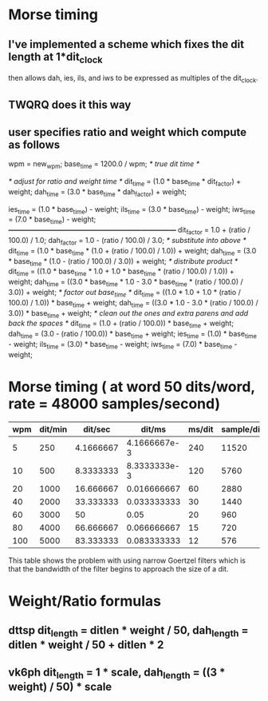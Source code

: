 * Morse timing
** I've implemented a scheme which fixes the dit length at 1*dit_clock
   then allows dah, ies, ils, and iws to be expressed as multiples of
   the dit_clock.
** TWQRQ does it this way
** user specifies ratio and weight which compute as follows
   wpm = new_wpm;
   base_time = 1200.0 / wpm;                   /* true dit time */

   /* adjust for ratio and weight time */
   dit_time = (1.0 * base_time * dit_factor) + weight;
   dah_time = (3.0 * base_time * dah_factor) + weight;

   ies_time = (1.0 * base_time) - weight;
   ils_time = (3.0 * base_time) - weight;
   iws_time = (7.0 * base_time) - weight;
/*------------------------------------------------------------------------*/
   dit_factor = 1.0 + (ratio / 100.0) / 1.0;
   dah_factor = 1.0 - (ratio / 100.0) / 3.0;
/* substitute into above */
   dit_time = (1.0 * base_time * (1.0 + (ratio / 100.0) / 1.0)) + weight;
   dah_time = (3.0 * base_time * (1.0 - (ratio / 100.0) / 3.0)) + weight;
/* distribute product */
   dit_time = ((1.0 * base_time * 1.0 + 1.0 * base_time * (ratio / 100.0) / 1.0)) + weight;
   dah_time = ((3.0 * base_time * 1.0 - 3.0 * base_time * (ratio / 100.0) / 3.0)) + weight;
/* factor out base_time */
   dit_time = ((1.0 * 1.0 + 1.0 * (ratio / 100.0) / 1.0)) * base_time + weight;
   dah_time = ((3.0 * 1.0 - 3.0 * (ratio / 100.0) / 3.0)) * base_time + weight;
/* clean out the ones and extra parens and add back the spaces */
   dit_time = (1.0 + (ratio / 100.0)) * base_time + weight;
   dah_time = (3.0 - (ratio / 100.0)) * base_time + weight;
   ies_time = (1.0) * base_time - weight;
   ils_time = (3.0) * base_time - weight;
   iws_time = (7.0) * base_time - weight;
* Morse timing ( at word 50 dits/word, rate = 48000 samples/second)
  |-----+---------+-----------+--------------+--------+------------|
  | wpm | dit/min |   dit/sec |       dit/ms | ms/dit | sample/dit |
  |-----+---------+-----------+--------------+--------+------------|
  |   5 |     250 | 4.1666667 | 4.1666667e-3 |    240 |      11520 |
  |  10 |     500 | 8.3333333 | 8.3333333e-3 |    120 |       5760 |
  |  20 |    1000 | 16.666667 |  0.016666667 |     60 |       2880 |
  |  40 |    2000 | 33.333333 |  0.033333333 |     30 |       1440 |
  |  60 |    3000 |        50 |         0.05 |     20 |        960 |
  |  80 |    4000 | 66.666667 |  0.066666667 |     15 |        720 |
  | 100 |    5000 | 83.333333 |  0.083333333 |     12 |        576 |
  |-----+---------+-----------+--------------+--------+------------|
  #+TBLFM: $2=50*$1::$3=$2/60::$4=$3/1000::$5=round(1/$4)::$6=48*$5
  This table shows the problem with using narrow Goertzel filters
  which is that the bandwidth of the filter begins to approach the
  size of a dit.
* Weight/Ratio formulas
** dttsp dit_length = ditlen * weight / 50, dah_length = ditlen * weight / 50 + ditlen * 2
** vk6ph dit_length = 1 * scale, dah_length = ((3 * weight) / 50) * scale
